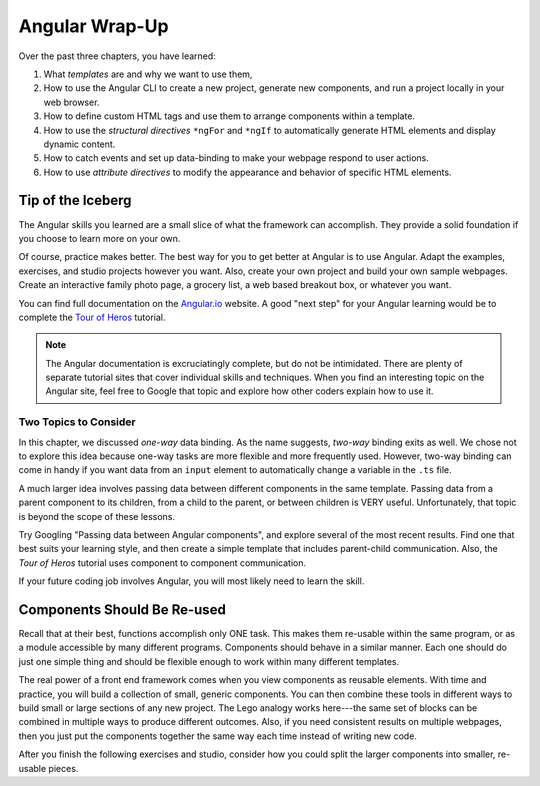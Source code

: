 Angular Wrap-Up
================

Over the past three chapters, you have learned:

#. What *templates* are and why we want to use them,
#. How to use the Angular CLI to create a new project, generate new components,
   and run a project locally in your web browser.
#. How to define custom HTML tags and use them to arrange components within a
   template.
#. How to use the *structural directives* ``*ngFor`` and ``*ngIf`` to
   automatically generate HTML elements and display dynamic content.
#. How to catch events and set up data-binding to make your webpage respond to
   user actions.
#. How to use *attribute directives* to modify the appearance and behavior of
   specific HTML elements.

Tip of the Iceberg
-------------------

The Angular skills you learned are a small slice of what the framework can
accomplish. They provide a solid foundation if you choose to learn more on your
own.

Of course, practice makes better. The best way for you to get better at
Angular is to use Angular. Adapt the examples, exercises, and studio projects
however you want. Also, create your own project and build your own sample
webpages. Create an interactive family photo page, a grocery list, a web based
breakout box, or whatever you want.

You can find full documentation on the `Angular.io <https://angular.io/>`__
website. A good "next step" for your Angular learning would be to complete the
`Tour of Heros <https://angular.io/tutorial>`__ tutorial.

.. admonition:: Note

   The Angular documentation is excruciatingly complete, but do not be
   intimidated. There are plenty of separate tutorial sites that cover individual
   skills and techniques. When you find an interesting topic on the Angular site,
   feel free to Google that topic and explore how other coders explain how to use
   it.

Two Topics to Consider
^^^^^^^^^^^^^^^^^^^^^^^

In this chapter, we discussed *one-way* data binding. As the name suggests,
*two-way* binding exits as well. We chose not to explore this idea because
one-way tasks are more flexible and more frequently used. However, two-way
binding can come in handy if you want data from an ``input`` element to
automatically change a variable in the ``.ts`` file.

A much larger idea involves passing data between different components in the
same template. Passing data from a parent component to its children, from a
child to the parent, or between children is VERY useful. Unfortunately, that
topic is beyond the scope of these lessons.

Try Googling "Passing data between Angular components", and explore several
of the most recent results. Find one that best suits your learning style, and
then create a simple template that includes parent-child communication. Also,
the *Tour of Heros* tutorial uses component to component communication.

If your future coding job involves Angular, you will most likely need to learn
the skill.

Components Should Be Re-used
-----------------------------

Recall that at their best, functions accomplish only ONE task. This makes them
re-usable within the same program, or as a module accessible by many different
programs. Components should behave in a similar manner. Each one should do just
one simple thing and should be flexible enough to work within many different
templates.

The real power of a front end framework comes when you view components as
reusable elements. With time and practice, you will build a collection of
small, generic components. You can then combine these tools in different ways
to build small or large sections of any new project. The Lego analogy works
here---the same set of blocks can be combined in multiple ways to produce
different outcomes. Also, if you need consistent results on multiple webpages,
then you just put the components together the same way each time instead of
writing new code.

After you finish the following exercises and studio, consider how you could
split the larger components into smaller, re-usable pieces.
